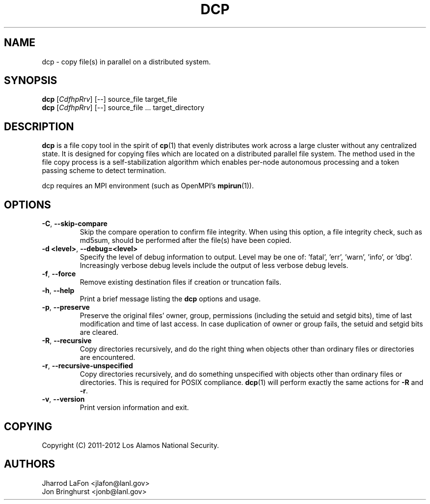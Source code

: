 .TH DCP "1" "July 2012" "dcp 0.1" "Distributed File Copy Tool"

.SH "NAME"
dcp \- copy file(s) in parallel on a distributed system.

.SH "SYNOPSIS"

\fBdcp\fR [\fICdfhpRrv\fR] [\fI--\fR] source_file target_file
.br
\fBdcp\fR [\fICdfhpRrv\fR] [\fI--\fR] source_file ... target_directory

.SH "DESCRIPTION"
\fBdcp\fR is a file copy tool in the spirit of \fBcp\fR(1) that evenly distributes work across a large cluster without any centralized state. It is designed for copying files which are located on a distributed parallel file system. The method used in the file copy process is a self-stabilization algorithm which enables per-node autonomous processing and a token passing scheme to detect termination.

dcp requires an MPI environment (such as OpenMPI's \fBmpirun\fR(1)).

.SH "OPTIONS"

.TP
\fB-C\fR, \fB\-\-skip-compare\fR
Skip the compare operation to confirm file integrity. When using this option, a file integrity check, such as md5sum, should be performed after the file(s) have been copied.

.TP
\fB\-d <level>\fR, \fB\-\-debug=<level>\fR
Specify the level of debug information to output. Level may be one of: 'fatal', 'err', 'warn', 'info', or 'dbg'. Increasingly verbose debug levels include the output of less verbose debug levels.

.TP
\fB\-f\fR, \fB\-\-force\fR
Remove existing destination files if creation or truncation fails.

.TP
\fB\-h\fR, \fB\-\-help\fR
Print a brief message listing the \fBdcp\fR options and usage.

.TP
\fB\-p\fR, \fB\-\-preserve\fR
Preserve the original files' owner, group, permissions (including the setuid and setgid bits), time of last modification and time of last access. In case duplication of owner or group fails, the setuid and setgid bits are cleared.

.TP
\fB\-R\fR, \fB\-\-recursive\fR
Copy directories recursively, and do the right thing when objects other than ordinary files or directories are encountered.

.TP
\fB\-r\fR, \fB\-\-recursive-unspecified\fR
Copy directories recursively, and do something unspecified with objects other than ordinary files or directories. This is required for POSIX compliance. \fBdcp\fR(1) will perform exactly the same actions for \fB\-R\fR and \fB\-r\fR.

.TP
\fB\-v\fR, \fB\-\-version\fR
Print version information and exit.

.SH "COPYING"
Copyright (C) 2011-2012 Los Alamos National Security.

.SH "AUTHORS"
Jharrod LaFon <jlafon@lanl.gov>
.br
Jon Bringhurst <jonb@lanl.gov>
